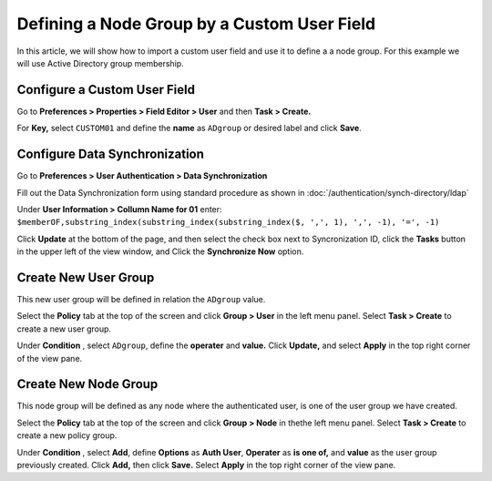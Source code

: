 Defining a Node Group by a Custom User Field
============================================

In this article, we will show how to import a custom user field and use it to define a a node group. For this example we will use Active Directory group membership.

Configure a Custom User Field
-----------------------------

Go to **Preferences > Properties > Field Editor > User** and then **Task > Create.**

For **Key,** select ``CUSTOM01`` and define the **name**  as ``ADgroup`` or desired label and click **Save**.

Configure Data Synchronization
------------------------------ 
 
Go to **Preferences > User Authentication > Data Synchronization**

Fill out the Data Synchronization form using standard procedure as shown in :doc:`/authentication/synch-directory/ldap`  


Under **User Information > Collumn Name for 01** enter: ``$memberOF,substring_index(substring_index(substring_index($, ',', 1), ',', -1), '=', -1)``

Click **Update** at the bottom of the page, and then select the check box next to Syncronization ID, click the **Tasks** button in the upper left of the view window, and Click the **Synchronize Now** option. 

Create New User Group
---------------------

This new user group will be defined in relation the ``ADgroup`` value. 

Select the **Policy** tab at the top of the screen and click **Group > User** in the left menu panel. Select **Task > Create** to create a new user group.

Under **Condition** , select ``ADgroup``, define the **operater** and **value.** Click **Update,** and select **Apply** in the top right corner of the view pane.

Create New Node Group
---------------------

This node group will be defined as any node where the authenticated user, is one of the user group we have created. 

Select the **Policy** tab at the top of the screen and click **Group > Node** in thethe left menu panel. Select **Task > Create** to create a new policy group. 

Under **Condition** , select **Add**, define **Options** as **Auth User**, **Operater** as **is one of,** and **value** as the user group previously created.  Click **Add,** then click **Save.** Select **Apply** in the top right corner of the view pane.

